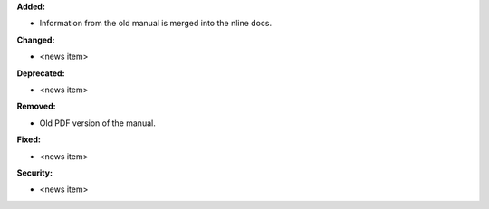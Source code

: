 **Added:**

* Information from the old manual is merged into the nline docs.

**Changed:**

* <news item>

**Deprecated:**

* <news item>

**Removed:**

* Old PDF version of the manual.

**Fixed:**

* <news item>

**Security:**

* <news item>
